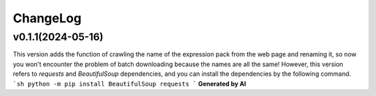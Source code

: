 .. _changelog:

ChangeLog
==========

v0.1.1(2024-05-16)
-------------------

This version adds the function of crawling the name of the expression pack from the web page and renaming it, so now you won't encounter the problem of batch downloading because the names are all the same!
However, this version refers to `requests` and `BeautifulSoup` dependencies, and you can install the dependencies by the following command.
```sh
python -m pip install BeautifulSoup requests
```
**Generated by AI**
